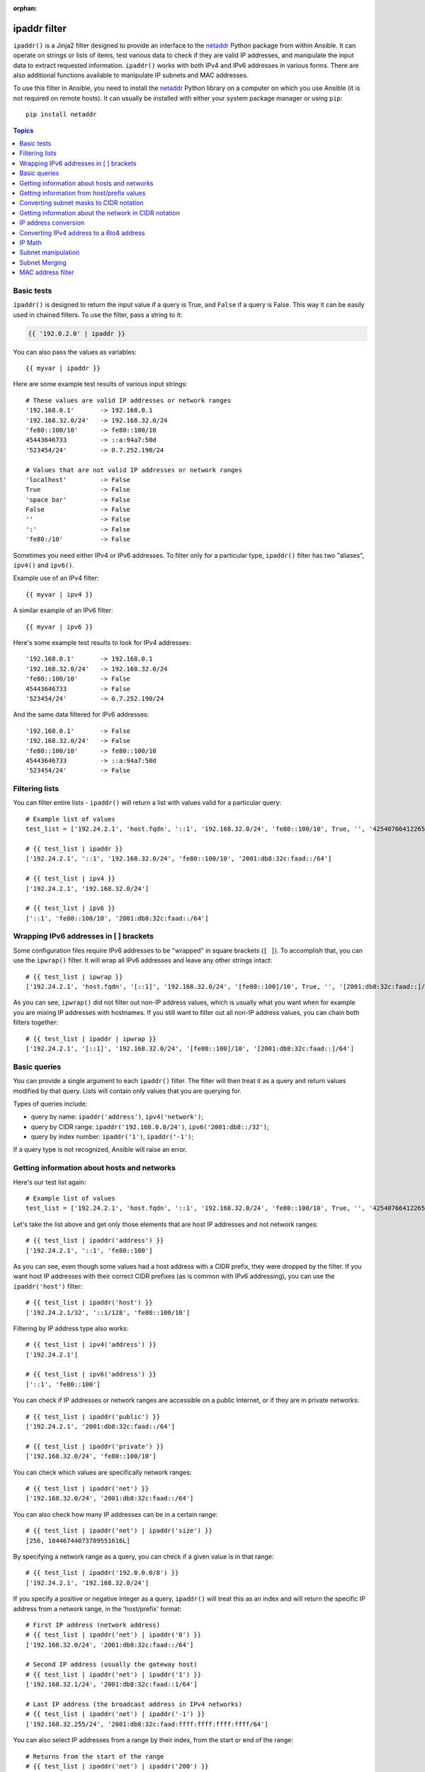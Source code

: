 :orphan:

ipaddr filter
`````````````

.. versionadded:: 1.9

``ipaddr()`` is a Jinja2 filter designed to provide an interface to the `netaddr`_
Python package from within Ansible. It can operate on strings or lists of
items, test various data to check if they are valid IP addresses, and manipulate
the input data to extract requested information. ``ipaddr()`` works with both
IPv4 and IPv6 addresses in various forms. There are also additional functions
available to manipulate IP subnets and MAC addresses.

To use this filter in Ansible, you need to install the `netaddr`_ Python library on
a computer on which you use Ansible (it is not required on remote hosts).
It can usually be installed with either your system package manager or using
``pip``::

    pip install netaddr

.. _netaddr: https://pypi.org/project/netaddr/

.. contents:: Topics
   :local:
   :depth: 2
   :backlinks: top

Basic tests
^^^^^^^^^^^

``ipaddr()`` is designed to return the input value if a query is True, and
``False`` if a query is False. This way it can be easily used in chained
filters. To use the filter, pass a string to it:

.. code-block:: none

    {{ '192.0.2.0' | ipaddr }}

You can also pass the values as variables::

    {{ myvar | ipaddr }}

Here are some example test results of various input strings::

    # These values are valid IP addresses or network ranges
    '192.168.0.1'       -> 192.168.0.1
    '192.168.32.0/24'   -> 192.168.32.0/24
    'fe80::100/10'      -> fe80::100/10
    45443646733         -> ::a:94a7:50d
    '523454/24'         -> 0.7.252.190/24

    # Values that are not valid IP addresses or network ranges
    'localhost'         -> False
    True                -> False
    'space bar'         -> False
    False               -> False
    ''                  -> False
    ':'                 -> False
    'fe80:/10'          -> False

Sometimes you need either IPv4 or IPv6 addresses. To filter only for a particular
type, ``ipaddr()`` filter has two "aliases", ``ipv4()`` and ``ipv6()``.

Example use of an IPv4 filter::

    {{ myvar | ipv4 }}

A similar example of an IPv6 filter::

    {{ myvar | ipv6 }}

Here's some example test results to look for IPv4 addresses::

    '192.168.0.1'       -> 192.168.0.1
    '192.168.32.0/24'   -> 192.168.32.0/24
    'fe80::100/10'      -> False
    45443646733         -> False
    '523454/24'         -> 0.7.252.190/24

And the same data filtered for IPv6 addresses::

    '192.168.0.1'       -> False
    '192.168.32.0/24'   -> False
    'fe80::100/10'      -> fe80::100/10
    45443646733         -> ::a:94a7:50d
    '523454/24'         -> False


Filtering lists
^^^^^^^^^^^^^^^

You can filter entire lists - ``ipaddr()`` will return a list with values
valid for a particular query::

    # Example list of values
    test_list = ['192.24.2.1', 'host.fqdn', '::1', '192.168.32.0/24', 'fe80::100/10', True, '', '42540766412265424405338506004571095040/64']

    # {{ test_list | ipaddr }}
    ['192.24.2.1', '::1', '192.168.32.0/24', 'fe80::100/10', '2001:db8:32c:faad::/64']

    # {{ test_list | ipv4 }}
    ['192.24.2.1', '192.168.32.0/24']

    # {{ test_list | ipv6 }}
    ['::1', 'fe80::100/10', '2001:db8:32c:faad::/64']


Wrapping IPv6 addresses in [ ] brackets
^^^^^^^^^^^^^^^^^^^^^^^^^^^^^^^^^^^^^^^

Some configuration files require IPv6 addresses to be "wrapped" in square
brackets (``[ ]``). To accomplish that, you can use the ``ipwrap()`` filter. It
will wrap all IPv6 addresses and leave any other strings intact::

    # {{ test_list | ipwrap }}
    ['192.24.2.1', 'host.fqdn', '[::1]', '192.168.32.0/24', '[fe80::100]/10', True, '', '[2001:db8:32c:faad::]/64']

As you can see, ``ipwrap()`` did not filter out non-IP address values, which is
usually what you want when for example you are mixing IP addresses with
hostnames. If you still want to filter out all non-IP address values, you can
chain both filters together::

    # {{ test_list | ipaddr | ipwrap }}
    ['192.24.2.1', '[::1]', '192.168.32.0/24', '[fe80::100]/10', '[2001:db8:32c:faad::]/64']


Basic queries
^^^^^^^^^^^^^

You can provide a single argument to each ``ipaddr()`` filter. The filter will then
treat it as a query and return values modified by that query. Lists will
contain only values that you are querying for.

Types of queries include:

- query by name: ``ipaddr('address')``, ``ipv4('network')``;
- query by CIDR range: ``ipaddr('192.168.0.0/24')``, ``ipv6('2001:db8::/32')``;
- query by index number: ``ipaddr('1')``, ``ipaddr('-1')``;

If a query type is not recognized, Ansible will raise an error.


Getting information about hosts and networks
^^^^^^^^^^^^^^^^^^^^^^^^^^^^^^^^^^^^^^^^^^^^

Here's our test list again::

    # Example list of values
    test_list = ['192.24.2.1', 'host.fqdn', '::1', '192.168.32.0/24', 'fe80::100/10', True, '', '42540766412265424405338506004571095040/64']

Let's take the list above and get only those elements that are host IP addresses
and not network ranges::

    # {{ test_list | ipaddr('address') }}
    ['192.24.2.1', '::1', 'fe80::100']

As you can see, even though some values had a host address with a CIDR prefix,
they were dropped by the filter. If you want host IP addresses with their correct
CIDR prefixes (as is common with IPv6 addressing), you can use the
``ipaddr('host')`` filter::

    # {{ test_list | ipaddr('host') }}
    ['192.24.2.1/32', '::1/128', 'fe80::100/10']

Filtering by IP address type also works::

    # {{ test_list | ipv4('address') }}
    ['192.24.2.1']

    # {{ test_list | ipv6('address') }}
    ['::1', 'fe80::100']

You can check if IP addresses or network ranges are accessible on a public
Internet, or if they are in private networks::

    # {{ test_list | ipaddr('public') }}
    ['192.24.2.1', '2001:db8:32c:faad::/64']

    # {{ test_list | ipaddr('private') }}
    ['192.168.32.0/24', 'fe80::100/10']

You can check which values are specifically network ranges::

    # {{ test_list | ipaddr('net') }}
    ['192.168.32.0/24', '2001:db8:32c:faad::/64']

You can also check how many IP addresses can be in a certain range::

    # {{ test_list | ipaddr('net') | ipaddr('size') }}
    [256, 18446744073709551616L]

By specifying a network range as a query, you can check if a given value is in
that range::

    # {{ test_list | ipaddr('192.0.0.0/8') }}
    ['192.24.2.1', '192.168.32.0/24']

If you specify a positive or negative integer as a query, ``ipaddr()`` will
treat this as an index and will return the specific IP address from a network
range, in the 'host/prefix' format::

    # First IP address (network address)
    # {{ test_list | ipaddr('net') | ipaddr('0') }}
    ['192.168.32.0/24', '2001:db8:32c:faad::/64']

    # Second IP address (usually the gateway host)
    # {{ test_list | ipaddr('net') | ipaddr('1') }}
    ['192.168.32.1/24', '2001:db8:32c:faad::1/64']

    # Last IP address (the broadcast address in IPv4 networks)
    # {{ test_list | ipaddr('net') | ipaddr('-1') }}
    ['192.168.32.255/24', '2001:db8:32c:faad:ffff:ffff:ffff:ffff/64']

You can also select IP addresses from a range by their index, from the start or
end of the range::

    # Returns from the start of the range
    # {{ test_list | ipaddr('net') | ipaddr('200') }}
    ['192.168.32.200/24', '2001:db8:32c:faad::c8/64']

    # Returns from the end of the range
    # {{ test_list | ipaddr('net') | ipaddr('-200') }}
    ['192.168.32.56/24', '2001:db8:32c:faad:ffff:ffff:ffff:ff38/64']

    # {{ test_list | ipaddr('net') | ipaddr('400') }}
    ['2001:db8:32c:faad::190/64']


Getting information from host/prefix values
^^^^^^^^^^^^^^^^^^^^^^^^^^^^^^^^^^^^^^^^^^^

You frequently use a combination of IP addresses and subnet prefixes
("CIDR"), this is even more common with IPv6. The ``ipaddr()`` filter can extract
useful data from these prefixes.

Here's an example set of two host prefixes (with some "control" values)::

    host_prefix = ['2001:db8:deaf:be11::ef3/64', '192.0.2.48/24', '127.0.0.1', '192.168.0.0/16']

First, let's make sure that we only work with correct host/prefix values, not
just subnets or single IP addresses::

    # {{ host_prefix | ipaddr('host/prefix') }}
    ['2001:db8:deaf:be11::ef3/64', '192.0.2.48/24']

In Debian-based systems, the network configuration stored in the ``/etc/network/interfaces`` file uses a combination of IP address, network address, netmask and broadcast address to configure an IPv4 network interface. We can get these values from a single 'host/prefix' combination:

.. code-block:: jinja

    # Jinja2 template
    {% set ipv4_host = host_prefix | unique | ipv4('host/prefix') | first %}
    iface eth0 inet static
        address   {{ ipv4_host | ipaddr('address') }}
        network   {{ ipv4_host | ipaddr('network') }}
        netmask   {{ ipv4_host | ipaddr('netmask') }}
        broadcast {{ ipv4_host | ipaddr('broadcast') }}

    # Generated configuration file
    iface eth0 inet static
        address   192.0.2.48
        network   192.0.2.0
        netmask   255.255.255.0
        broadcast 192.0.2.255

In the above example, we needed to handle the fact that values were stored in
a list, which is unusual in IPv4 networks, where only a single IP address can be
set on an interface. However, IPv6 networks can have multiple IP addresses set
on an interface::

  .. code-block:: jinja

    # Jinja2 template
    iface eth0 inet6 static
      {% set ipv6_list = host_prefix | unique | ipv6('host/prefix') %}
      address {{ ipv6_list[0] }}
      {% if ipv6_list | length > 1 %}
      {% for subnet in ipv6_list[1:] %}
      up   /sbin/ip address add {{ subnet }} dev eth0
      down /sbin/ip address del {{ subnet }} dev eth0
      {% endfor %}
      {% endif %}

    # Generated configuration file
    iface eth0 inet6 static
      address 2001:db8:deaf:be11::ef3/64

If needed, you can extract subnet and prefix information from the 'host/prefix' value::

    # {{ host_prefix | ipaddr('host/prefix') | ipaddr('subnet') }}
    ['2001:db8:deaf:be11::/64', '192.0.2.0/24']

    # {{ host_prefix | ipaddr('host/prefix') | ipaddr('prefix') }}
    [64, 24]

Converting subnet masks to CIDR notation
^^^^^^^^^^^^^^^^^^^^^^^^^^^^^^^^^^^^^^^^

Given a subnet in the form of network address and subnet mask, the ``ipaddr()`` filter can convert it into CIDR notation.  This can be useful for converting Ansible facts gathered about network configuration from subnet masks into CIDR format::

    ansible_default_ipv4: {
        address: "192.168.0.11",
        alias: "eth0",
        broadcast: "192.168.0.255",
        gateway: "192.168.0.1",
        interface: "eth0",
        macaddress: "fa:16:3e:c4:bd:89",
        mtu: 1500,
        netmask: "255.255.255.0",
        network: "192.168.0.0",
        type: "ether"
    }

First concatenate the network and netmask::

    net_mask = "{{ ansible_default_ipv4.network }}/{{ ansible_default_ipv4.netmask }}"
    '192.168.0.0/255.255.255.0'

This result can be converted to canonical form with ``ipaddr()`` to produce a subnet in CIDR format::

    # {{ net_mask | ipaddr('prefix') }}
    '24'

    # {{ net_mask | ipaddr('net') }}
    '192.168.0.0/24'

Getting information about the network in CIDR notation
^^^^^^^^^^^^^^^^^^^^^^^^^^^^^^^^^^^^^^^^^^^^^^^^^^^^^^

Given an IP address, the ``ipaddr()`` filter can produce the network address in CIDR notation.
This can be useful when you want to obtain the network address from the IP address in CIDR format.

Here's an example of IP address::

    ip_address = "{{ ansible_default_ipv4.address }}/{{ ansible_default_ipv4.netmask }}"
    '192.168.0.11/255.255.255.0'

This can be used to obtain the network address in CIDR notation format::

    # {{ ip_address | ipaddr('network/prefix') }}
    '192.168.0.0/24'

IP address conversion
^^^^^^^^^^^^^^^^^^^^^

Here's our test list again::

    # Example list of values
    test_list = ['192.24.2.1', 'host.fqdn', '::1', '192.168.32.0/24', 'fe80::100/10', True, '', '42540766412265424405338506004571095040/64']

You can convert IPv4 addresses into IPv6 addresses::

    # {{ test_list | ipv4('ipv6') }}
    ['::ffff:192.24.2.1/128', '::ffff:192.168.32.0/120']

Converting from IPv6 to IPv4 works very rarely::

    # {{ test_list | ipv6('ipv4') }}
    ['0.0.0.1/32']

But we can make a double conversion if needed::

    # {{ test_list | ipaddr('ipv6') | ipaddr('ipv4') }}
    ['192.24.2.1/32', '0.0.0.1/32', '192.168.32.0/24']

You can convert IP addresses to integers, the same way that you can convert
integers into IP addresses::

    # {{ test_list | ipaddr('address') | ipaddr('int') }}
    [3222798849, 1, '3232243712/24', '338288524927261089654018896841347694848/10', '42540766412265424405338506004571095040/64']
    
You can convert IPv4 address to `Hexadecimal notation <https://en.wikipedia.org/wiki/Hexadecimal>`_ with optional delimiter::

    # {{ '192.168.1.5' | ip4_hex }}
    c0a80105
    # {{ '192.168.1.5' | ip4_hex(':') }}
    c0:a8:01:05

You can convert IP addresses to PTR records::

    # {% for address in test_list | ipaddr %}
    # {{ address | ipaddr('revdns') }}
    # {% endfor %}
    1.2.24.192.in-addr.arpa.
    1.0.0.0.0.0.0.0.0.0.0.0.0.0.0.0.0.0.0.0.0.0.0.0.0.0.0.0.0.0.0.0.ip6.arpa.
    0.32.168.192.in-addr.arpa.
    0.0.1.0.0.0.0.0.0.0.0.0.0.0.0.0.0.0.0.0.0.0.0.0.0.0.0.0.0.8.e.f.ip6.arpa.
    0.0.0.0.0.0.0.0.0.0.0.0.0.0.0.0.d.a.a.f.c.2.3.0.8.b.d.0.1.0.0.2.ip6.arpa.


Converting IPv4 address to a 6to4 address
^^^^^^^^^^^^^^^^^^^^^^^^^^^^^^^^^^^^^^^^^

A `6to4`_ tunnel is a way to access the IPv6 Internet from an IPv4-only network. If you
have a public IPv4 address, you can automatically configure its IPv6
equivalent in the ``2002::/16`` network range. After conversion you will gain
access to a ``2002:xxxx:xxxx::/48`` subnet which could be split into 65535
``/64`` subnets if needed.

To convert your IPv4 address, just send it through the ``'6to4'`` filter. It will
be automatically converted to a router address (with a ``::1/48`` host address)::

    # {{ '193.0.2.0' | ipaddr('6to4') }}
    2002:c100:0200::1/48

.. _6to4: https://en.wikipedia.org/wiki/6to4

IP Math
^^^^^^^

.. versionadded:: 2.7

The ``ipmath()`` filter can be used to do simple IP math/arithmetic.

Here are a few simple examples::

    # {{ '192.168.1.5' | ipmath(5) }}
    192.168.1.10

    # {{ '192.168.0.5' | ipmath(-10) }}
    192.167.255.251

    # {{ '2001::1' | ipmath(10) }}
    2001::b

    # {{ '2001::5' | ipmath(-10) }}
    2000:ffff:ffff:ffff:ffff:ffff:ffff:fffb



Subnet manipulation
^^^^^^^^^^^^^^^^^^^

The ``ipsubnet()`` filter can be used to manipulate network subnets in several ways.

Here is an example IP address and subnet::

    address = '192.168.144.5'
    subnet  = '192.168.0.0/16'

To check if a given string is a subnet, pass it through the filter without any
arguments. If the given string is an IP address, it will be converted into
a subnet::

    # {{ address | ipsubnet }}
    192.168.144.5/32

    # {{ subnet | ipsubnet }}
    192.168.0.0/16

If you specify a subnet size as the first parameter of the  ``ipsubnet()`` filter, and
the subnet size is **smaller than the current one**, you will get the number of subnets
a given subnet can be split into::

    # {{ subnet | ipsubnet(20) }}
    16

The second argument of the ``ipsubnet()`` filter is an index number; by specifying it
you can get a new subnet with the specified size::

    # First subnet
    # {{ subnet | ipsubnet(20, 0) }}
    192.168.0.0/20

    # Last subnet
    # {{ subnet | ipsubnet(20, -1) }}
    192.168.240.0/20

    # Fifth subnet
    # {{ subnet | ipsubnet(20, 5) }}
    192.168.80.0/20

    # Fifth to last subnet
    # {{ subnet | ipsubnet(20, -5) }}
    192.168.176.0/20

If you specify an IP address instead of a subnet, and give a subnet size as
the first argument, the ``ipsubnet()`` filter will instead return the biggest subnet that
contains that given IP address::

    # {{ address | ipsubnet(20) }}
    192.168.144.0/20

By specifying an index number as a second argument, you can select smaller and
smaller subnets::

    # First subnet
    # {{ address | ipsubnet(18, 0) }}
    192.168.128.0/18

    # Last subnet
    # {{ address | ipsubnet(18, -1) }}
    192.168.144.4/31

    # Fifth subnet
    # {{ address | ipsubnet(18, 5) }}
    192.168.144.0/23

    # Fifth to last subnet
    # {{ address | ipsubnet(18, -5) }}
    192.168.144.0/27

By specifying another subnet as a second argument, if the second subnet includes
the first, you can determine the rank of the first subnet in the second ::

    # The rank of the IP in the subnet (the IP is the 36870nth /32 of the subnet)
    # {{ address | ipsubnet(subnet) }}
    36870

    # The rank in the /24 that contain the address
    # {{ address | ipsubnet('192.168.144.0/24') }}
    6

    # An IP with the subnet in the first /30 in a /24
    # {{ '192.168.144.1/30' | ipsubnet('192.168.144.0/24') }}
    1

    # The fifth subnet /30 in a /24
    # {{ '192.168.144.16/30' | ipsubnet('192.168.144.0/24') }}
    5

If the second subnet doesn't include the first subnet, the ``ipsubnet()`` filter raises an error.


You can use the ``ipsubnet()`` filter with the ``ipaddr()`` filter to, for example, split
a given ``/48`` prefix into smaller ``/64`` subnets::

    # {{ '193.0.2.0' | ipaddr('6to4') | ipsubnet(64, 58820) | ipaddr('1') }}
    2002:c100:200:e5c4::1/64

Because of the size of IPv6 subnets, iteration over all of them to find the
correct one may take some time on slower computers, depending on the size
difference between the subnets.

Subnet Merging
^^^^^^^^^^^^^^

.. versionadded:: 2.6

The ``cidr_merge()`` filter can be used to merge subnets or individual addresses
into their minimal representation, collapsing overlapping subnets and merging
adjacent ones wherever possible::

    {{ ['192.168.0.0/17', '192.168.128.0/17', '192.168.128.1' ] | cidr_merge }}
    # => ['192.168.0.0/16']

    {{ ['192.168.0.0/24', '192.168.1.0/24', '192.168.3.0/24'] | cidr_merge }}
    # => ['192.168.0.0/23', '192.168.3.0/24']

Changing the action from 'merge' to 'span' will instead return the smallest
subnet which contains all of the inputs::

    {{ ['192.168.0.0/24', '192.168.3.0/24'] | cidr_merge('span') }}
    # => '192.168.0.0/22'

    {{ ['192.168.1.42', '192.168.42.1'] | cidr_merge('span') }}
    # => '192.168.0.0/18'

MAC address filter
^^^^^^^^^^^^^^^^^^

You can use the ``hwaddr()`` filter to check if a given string is a MAC address or
convert it between various formats. Examples::

    # Example MAC address
    macaddress = '1a:2b:3c:4d:5e:6f'

    # Check if given string is a MAC address
    # {{ macaddress | hwaddr }}
    1a:2b:3c:4d:5e:6f

    # Convert MAC address to PostgreSQL format
    # {{ macaddress | hwaddr('pgsql') }}
    1a2b3c:4d5e6f

    # Convert MAC address to Cisco format
    # {{ macaddress | hwaddr('cisco') }}
    1a2b.3c4d.5e6f

.. seealso::

   :doc:`playbooks`
       An introduction to playbooks
   :doc:`playbooks_filters`
       Introduction to Jinja2 filters and their uses
   :doc:`playbooks_conditionals`
       Conditional statements in playbooks
   :doc:`playbooks_variables`
       All about variables
   :doc:`playbooks_loops`
       Looping in playbooks
   :doc:`playbooks_reuse_roles`
       Playbook organization by roles
   :doc:`playbooks_best_practices`
       Best practices in playbooks
   `User Mailing List <https://groups.google.com/group/ansible-devel>`_
       Have a question?  Stop by the google group!
   `irc.freenode.net <http://irc.freenode.net>`_
       #ansible IRC chat channel
